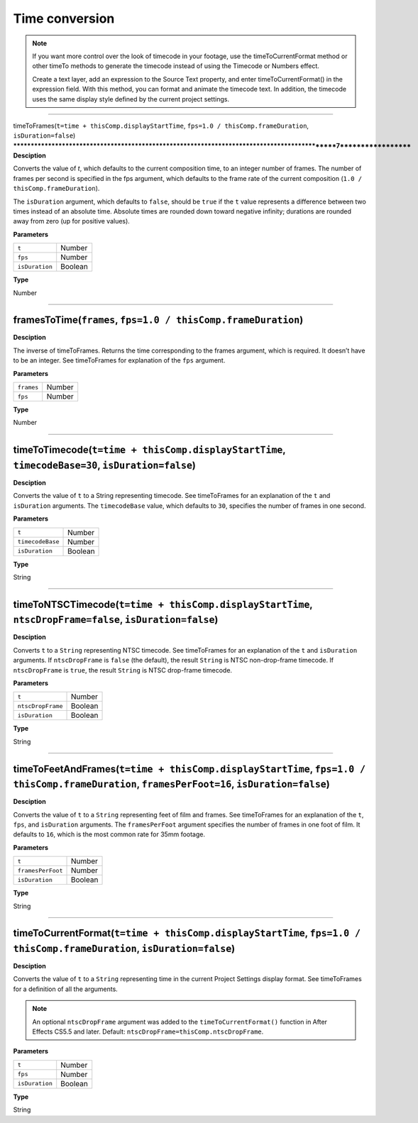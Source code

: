 Time conversion
###############

.. note::
	If you want more control over the look of timecode in your footage, use the timeToCurrentFormat method or other timeTo methods to generate the timecode instead of using the Timecode or Numbers effect.

	Create a text layer, add an expression to the Source Text property, and enter timeToCurrentFormat() in the expression field. With this method, you can format and animate the timecode text. In addition, the timecode uses the same display style defined by the current project settings.

----

timeToFrames(``t=time + thisComp.displayStartTime``, ``fps=1.0 / thisComp.frameDuration``, ``isDuration=false``)
**********************************************************************************************7*******************
**Desciption**

Converts the value of `t`, which defaults to the current composition time, to an integer number of frames. The number of frames per second is specified in the fps argument, which defaults to the frame rate of the current composition (``1.0 / thisComp.frameDuration``).

The ``isDuration`` argument, which defaults to ``false``, should be ``true`` if the ``t`` value represents a difference between two times instead of an absolute time. Absolute times are rounded down toward negative infinity; durations are rounded away from zero (up for positive values).

**Parameters**

============== =======
``t``          Number
``fps``        Number
``isDuration`` Boolean
============== =======

**Type**

Number

----

framesToTime(``frames``, ``fps=1.0 / thisComp.frameDuration``)
****************************************************************
**Desciption**

The inverse of timeToFrames. Returns the time corresponding to the frames argument, which is required. It doesn’t have to be an integer. See timeToFrames for explanation of the ``fps`` argument.

**Parameters**

========== ======
``frames`` Number
``fps``    Number
========== ======

**Type**

Number

----

timeToTimecode(``t=time + thisComp.displayStartTime``, ``timecodeBase=30``, ``isDuration=false``)
*************************************************************************************************
**Desciption**

Converts the value of ``t`` to a String representing timecode. See timeToFrames for an explanation of the ``t`` and ``isDuration`` arguments. The ``timecodeBase`` value, which defaults to ``30``, specifies the number of frames in one second.

**Parameters**

================ =======
``t``            Number
``timecodeBase`` Number
``isDuration``   Boolean
================ =======

**Type**

String

----

timeToNTSCTimecode(``t=time + thisComp.displayStartTime``, ``ntscDropFrame=false``, ``isDuration=false``)
***********************************************************************************************************
**Desciption**

Converts ``t`` to a ``String`` representing NTSC timecode. See timeToFrames for an explanation of the ``t`` and ``isDuration`` arguments. If ``ntscDropFrame`` is ``false`` (the default), the result ``String`` is NTSC non-drop-frame timecode. If ``ntscDropFrame`` is ``true``, the result ``String`` is NTSC drop-frame timecode.

**Parameters**

================= =======
``t``             Number
``ntscDropFrame`` Boolean
``isDuration``    Boolean
================= =======

**Type**

String

----

timeToFeetAndFrames(``t=time + thisComp.displayStartTime``, ``fps=1.0 / thisComp.frameDuration``, ``framesPerFoot=16``, ``isDuration=false``)
******************************************************************************************************************************************************************
**Desciption**

Converts the value of ``t`` to a ``String`` representing feet of film and frames. See timeToFrames for an explanation of the ``t``, ``fps``, and ``isDuration`` arguments. The ``framesPerFoot`` argument specifies the number of frames in one foot of film. It defaults to ``16``, which is the most common rate for 35mm footage.

**Parameters**

================= =======
``t``             Number
``framesPerFoot`` Number
``isDuration``    Boolean
================= =======

**Type**

String

----

timeToCurrentFormat(``t=time + thisComp.displayStartTime``, ``fps=1.0 / thisComp.frameDuration``, ``isDuration=false``)
******************************************************************************************************************************************************************
**Desciption**

Converts the value of ``t`` to a ``String`` representing time in the current Project Settings display format. See timeToFrames for a definition of all the arguments.

.. note::
	An optional ``ntscDropFrame`` argument was added to the ``timeToCurrentFormat()`` function in After Effects CS5.5 and later. Default: ``ntscDropFrame=thisComp.ntscDropFrame``.

**Parameters**

============== =======
``t``          Number
``fps``		   Number
``isDuration`` Boolean
============== =======

**Type**

String
